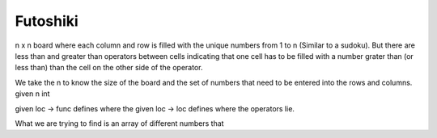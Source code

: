 Futoshiki
---------

n x n board where each column and row is filled with the unique numbers from 1 to n (Similar to a sudoku).
But there are less than and greater than operators between cells indicating that one cell has to be filled with a number grater than (or less than) than the cell on the other side of the operator.


We take the n to know the size of the board and the set of numbers that need to be entered into the rows and columns.
given n int

given loc -> func defines where the 
given loc -> loc defines where the operators lie.

What we are trying to find is an array of different numbers that 
